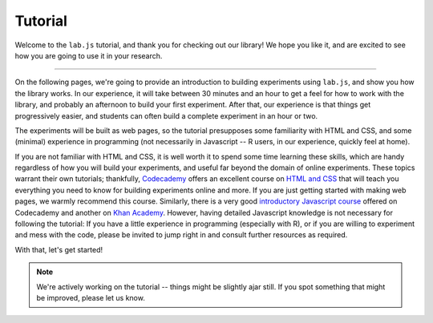 .. _tutorial:

Tutorial
========

Welcome to the ``lab.js`` tutorial, and thank you for checking out our library!
We hope you like it, and are excited to see how you are going to use it in your
research.

----

On the following pages, we're going to provide an introduction to building
experiments using ``lab.js``, and show you how the library works. In our
experience, it will take between 30 minutes and an hour to get a feel for how to
work with the library, and probably an afternoon to build your first experiment.
After that, our experience is that things get progressively easier, and students
can often build a complete experiment in an hour or two.

The experiments will be built as web pages, so the tutorial presupposes some
familiarity with HTML and CSS, and some (minimal) experience in programming
(not necessarily in Javascript -- R users, in our experience, quickly feel at
home).

If you are not familiar with HTML and CSS, it is well worth it to spend some
time learning these skills, which are handy regardless of how you will build
your experiments, and useful far beyond the domain of online experiments. These
topics warrant their own tutorials; thankfully, `Codecademy
<https://www.codecademy.com/>`_ offers an excellent course on `HTML and CSS
<https://www.codecademy.com/learn/web>`_ that will teach you everything you need
to know for building experiments online and more. If you are just getting
started with making web pages, we warmly recommend this course. Similarly, there
is a very good `introductory Javascript course
<https://www.codecademy.com/learn/javascript>`_ offered on Codecademy and
another on `Khan Academy
<https://www.khanacademy.org/computing/computer-programming/programming>`_.
However, having detailed Javascript knowledge is not necessary for following the
tutorial: If you have a little experience in programming (especially with R), or
if you are willing to experiment and mess with the code, please be invited to
jump right in and consult further resources as required.

With that, let's get started!

.. note::
  We're actively working on the tutorial -- things might be slightly ajar still.
  If you spot something that might be improved, please let us know.
